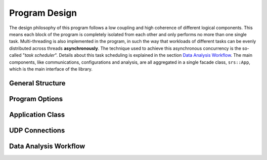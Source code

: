 Program Design
==============

The design philosophy of this program follows a low coupling and high coherence of different logical components. This means each block of the program is completely isolated from each other and only performs no more than one single task. Multi-threading is also implemented in the program, in such the way that workloads of different tasks can be evenly distributed across threads **asynchronously**. The technique used to achieve this asynchronous concurrency is the so-called "*task scheduler*". Details about this task scheduling is explained in the section `Data Analysis Workflow`_. The main components, like communications, configurations and analysis, are all aggregated in a single facade class, ``srs::App``, which is the main interface of the library.

General Structure
-----------------

.. image:: /media/general_structure.svg

Program Options
---------------

Application Class
-----------------

UDP Connections
---------------

Data Analysis Workflow
----------------------
